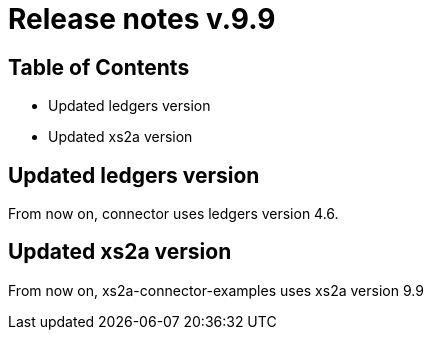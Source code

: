 = Release notes v.9.9

== Table of Contents

* Updated ledgers version
* Updated xs2a version

== Updated ledgers version

From now on, connector uses ledgers version 4.6.

== Updated xs2a version

From now on, xs2a-connector-examples uses xs2a version 9.9